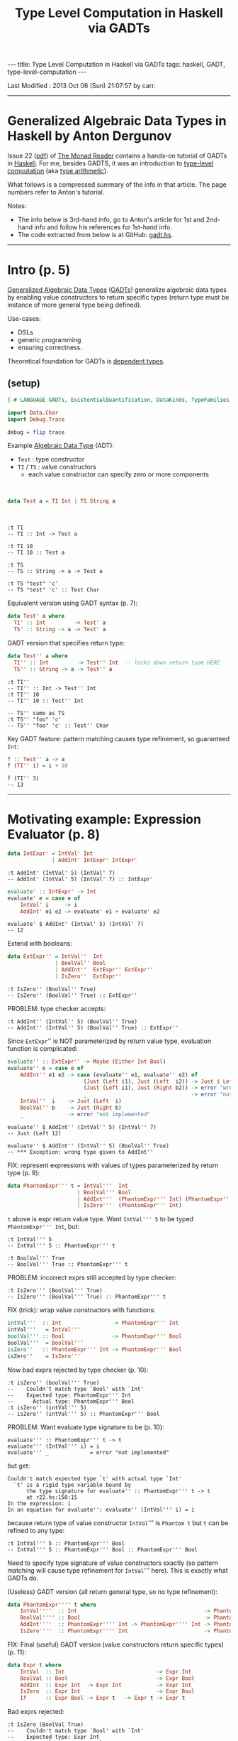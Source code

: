#+TITLE:       Type Level Computation in Haskell via GADTs
#+AUTHOR:      Harold Carr
#+DESCRIPTION: Type Level Computation in Haskell via GADTs
#+PROPERTY:    tangle gadt.hs
#+OPTIONS:     num:nil toc:t
#+OPTIONS:     skip:nil author:nil email:nil creator:nil timestamp:nil
#+INFOJS_OPT:  view:nil toc:t ltoc:t mouse:underline buttons:0 path:http://orgmode.org/org-info.js

#+BEGIN_HTML
---
title: Type Level Computation in Haskell via GADTs
tags: haskell, GADT, type-level-computation
---
#+END_HTML

# Created       : 2013 Aug 18 (Sun) 11:14:50 by carr.
Last Modified : 2013 Oct 06 (Sun) 21:07:57 by carr.

------------------------------------------------------------------------------
* Generalized Algebraic Data Types in Haskell by Anton Dergunov

Issue 22
([[http://themonadreader.files.wordpress.com/2013/08/issue221.pdf][pdf]])
of [[http://themonadreader.wordpress.com/][The Monad Reader]] contains
a hands-on tutorial of GADTs in [[http://www.haskell.org/][Haskell]].  For me, besides GADTS, it
was an introduction to [[http://www.impredicative.com/ur/tutorial/tlc.html][type-level computation]] (aka [[http://www.haskell.org/haskellwiki/Type_arithmetic][type arithmetic]]).

What follows is a compressed summary of the info in that article.
The page numbers refer to Anton's tutorial.

#+BEGIN_HTML
<!-- MORE -->
#+END_HTML

Notes:
- The info below is 3rd-hand info, go to Anton's article for 1st and
  2nd-hand info and follow his references for 1st-hand info.
- The code extracted from below is at GitHub: [[https://github.com/haroldcarr/learn-haskell/blob/master/paper/monad-reader/issue22/gadt.hs][gadt.hs]].

------------------------------------------------------------------------------
* Intro (p. 5)

[[http://www.haskell.org/haskellwiki/Generalised_algebraic_datatype][Generalized Algebraic Data Types]] ([[http://en.wikipedia.org/wiki/Generalized_algebraic_data_type][GADTs]]) generalize algebraic data
types by enabling value constructors to return specific types
(return type must be instance of more general type being defined).

Use-cases:
- DSLs
- generic programming
- ensuring correctness.

Theoretical foundation for GADTs is [[http://en.wikipedia.org/wiki/Dependent_type][dependent types]].

** (setup)

#+BEGIN_COMMENT
-- TODO: DataKinds does not seem to work here.  Use -XDataKinds on command line.
#+END_COMMENT
#+BEGIN_SRC haskell
{-# LANGUAGE GADTs, ExistentialQuantification, DataKinds, TypeFamilies, TypeOperators, MultiParamTypeClasses, FlexibleInstances #-}

import Data.Char
import Debug.Trace

debug = flip trace
#+END_SRC

Example [[http://en.wikipedia.org/wiki/Algebraic_data_type][Algebraic Data Type]] (ADT):
- =Test=  : type constructor
- =TI= / =TS= : value constructors
  - each value constructor can specify zero or more components

@@html:&nbsp;@@
#+BEGIN_SRC haskell
data Test a = TI Int | TS String a
#+END_SRC

@@html:&nbsp;@@
#+BEGIN_EXAMPLE
:t TI
-- TI :: Int -> Test a

:t TI 10
-- TI 10 :: Test a

:t TS
-- TS :: String -> a -> Test a

:t TS "test" 'c'
-- TS "test" 'c' :: Test Char
#+END_EXAMPLE

Equivalent version using GADT syntax (p. 7):

#+BEGIN_SRC haskell
data Test' a where
  TI' :: Int         -> Test' a
  TS' :: String -> a -> Test' a
#+END_SRC

GADT version that specifies return type:

#+BEGIN_SRC haskell
data Test'' a where
  TI'' :: Int         -> Test'' Int  -- locks down return type HERE
  TS'' :: String -> a -> Test'' a
#+END_SRC

#+BEGIN_EXAMPLE
:t TI''
-- TI'' :: Int -> Test'' Int
:t TI'' 10
-- TI'' 10 :: Test'' Int

-- TS'' same as TS
:t TS'' "foo" 'c'
-- TS'' "foo" 'c' :: Test'' Char
#+END_EXAMPLE

Key GADT feature: pattern matching causes type refinement, so guaranteed =Int=:

#+BEGIN_SRC haskell
f :: Test'' a -> a
f (TI'' i) = i + 10
#+END_SRC

#+BEGIN_EXAMPLE
f (TI'' 3)
-- 13
#+END_EXAMPLE

------------------------------------------------------------------------------
* Motivating example: Expression Evaluator (p. 8)

#+BEGIN_SRC haskell
data IntExpr' = IntVal' Int
              | AddInt' IntExpr' IntExpr'
#+END_SRC

#+BEGIN_EXAMPLE
:t AddInt' (IntVal' 5) (IntVal' 7)
-- AddInt' (IntVal' 5) (IntVal' 7) :: IntExpr'
#+END_EXAMPLE

#+BEGIN_SRC haskell
evaluate' :: IntExpr' -> Int
evaluate' e = case e of
    IntVal' i     -> i
    AddInt' e1 e2 -> evaluate' e1 + evaluate' e2
#+END_SRC

#+BEGIN_EXAMPLE
evaluate' $ AddInt' (IntVal' 5) (IntVal' 7)
-- 12
#+END_EXAMPLE

Extend with booleans:

#+BEGIN_SRC haskell
data ExtExpr'' = IntVal''  Int
               | BoolVal'' Bool
               | AddInt''  ExtExpr'' ExtExpr''
               | IsZero''  ExtExpr''
#+END_SRC

#+BEGIN_EXAMPLE
:t IsZero'' (BoolVal'' True)
-- IsZero'' (BoolVal'' True) :: ExtExpr''
#+END_EXAMPLE

PROBLEM: type checker accepts:

#+BEGIN_EXAMPLE
:t AddInt'' (IntVal'' 5) (BoolVal'' True)
-- AddInt'' (IntVal'' 5) (BoolVal'' True) :: ExtExpr''
#+END_EXAMPLE

Since =ExtExpr='' is NOT parameterized by return value type, evaluation function is complicated:

#+BEGIN_SRC haskell
evaluate'' :: ExtExpr'' -> Maybe (Either Int Bool)
evaluate'' e = case e of
    AddInt'' e1 e2 -> case (evaluate'' e1, evaluate'' e2) of
                        (Just (Left i1), Just (Left  i2)) -> Just $ Left $ i1 + i2
                        (Just (Left i1), Just (Right b2)) -> error "wrong type given to AddInt''" -- dynamic type-checking
                        _                                 -> error "not implemented"
    IntVal''  i    -> Just (Left  i)
    BoolVal'' b    -> Just (Right b)
    _              -> error "not implemented"
#+END_SRC

#+BEGIN_EXAMPLE
evaluate'' $ AddInt'' (IntVal'' 5) (IntVal'' 7)
-- Just (Left 12)

evaluate'' $ AddInt'' (IntVal'' 5) (BoolVal'' True)
-- *** Exception: wrong type given to AddInt''
#+END_EXAMPLE

FIX: represent expressions with values of types parameterized by return type (p. 9):

#+BEGIN_SRC haskell
data PhantomExpr''' t = IntVal'''  Int
                      | BoolVal''' Bool
                      | AddInt'''  (PhantomExpr''' Int) (PhantomExpr''' Int)
                      | IsZero'''  (PhantomExpr''' Int)
#+END_SRC

=t= above is expr return value type.  Want =IntVal''' 5= to be typed =PhantomExpr''' Int=, but:

#+BEGIN_EXAMPLE
:t IntVal''' 5
-- IntVal''' 5 :: PhantomExpr''' t

:t BoolVal''' True
-- BoolVal''' True :: PhantomExpr''' t
#+END_EXAMPLE

PROBLEM: incorrect exprs still accepted by type checker:

#+BEGIN_EXAMPLE
:t IsZero''' (BoolVal''' True)
-- IsZero''' (BoolVal''' True) :: PhantomExpr''' t
#+END_EXAMPLE

FIX (trick): wrap value constructors with functions:

#+BEGIN_SRC haskell
intVal'''  :: Int                -> PhantomExpr''' Int
intVal'''   = IntVal'''
boolVal''' :: Bool               -> PhantomExpr''' Bool
boolVal'''  = BoolVal'''
isZero''   :: PhantomExpr''' Int -> PhantomExpr''' Bool
isZero''    = IsZero'''
#+END_SRC

Now bad exprs rejected by type checker (p. 10):

#+BEGIN_EXAMPLE
:t isZero'' (boolVal''' True)
--    Couldn't match type `Bool' with `Int'
--    Expected type: PhantomExpr''' Int
--      Actual type: PhantomExpr''' Bool
:t isZero'' (intVal''' 5)
-- isZero'' (intVal''' 5) :: PhantomExpr''' Bool
#+END_EXAMPLE

PROBLEM: Want evaluate type signature to be (p. 10):

#+BEGIN_EXAMPLE
evaluate''' :: PhantomExpr''' t -> t
evaluate''' (IntVal''' i) = i
evaluate''' _             = error "not implemented"
#+END_EXAMPLE

but get:

#+BEGIN_EXAMPLE
    Couldn't match expected type `t' with actual type `Int'
      `t' is a rigid type variable bound by
          the type signature for evaluate'' :: PhantomExpr''' t -> t
          at r22.hs:150:15
    In the expression: i
    In an equation for evaluate'': evaluate'' (IntVal''' i) = i
#+END_EXAMPLE

because return type of value constructor =IntVal=''' is =Phantom t=
but =t= can be refined to any type:

#+BEGIN_EXAMPLE
:t IntVal''' 5 :: PhantomExpr''' Bool
-- IntVal''' 5 :: PhantomExpr''' Bool :: PhantomExpr''' Bool
#+END_EXAMPLE

Need to specify type signature of value constructors exactly (so pattern matching will cause type refinement for =IntVal=''' here).
This is exactly what GADTs do.

(Useless) GADT version (all return general type, so no type refinement):

#+BEGIN_SRC haskell
data PhantomExpr'''' t where
    IntVal''''  :: Int                                        -> PhantomExpr'''' t
    BoolVal'''' :: Bool                                       -> PhantomExpr'''' t
    AddInt''''  :: PhantomExpr'''' Int -> PhantomExpr'''' Int -> PhantomExpr'''' t
    IsZero''''  :: PhantomExpr'''' Int                        -> PhantomExpr'''' t
#+END_SRC

FIX: Final (useful) GADT version (value constructors return specific types) (p. 11):

#+BEGIN_SRC haskell
data Expr t where
    IntVal  :: Int                             -> Expr Int
    BoolVal :: Bool                            -> Expr Bool
    AddInt  :: Expr Int  -> Expr Int           -> Expr Int
    IsZero  :: Expr Int                        -> Expr Bool
    If      :: Expr Bool -> Expr t   -> Expr t -> Expr t
#+END_SRC

Bad exprs rejected:

#+BEGIN_EXAMPLE
:t IsZero (BoolVal True)
--    Couldn't match type `Bool' with `Int'
--    Expected type: Expr Int
--      Actual type: Expr Bool
#+END_EXAMPLE

Specific type returned by =IsZero=:

#+BEGIN_EXAMPLE
:t IsZero (IntVal 5)
-- IsZero (IntVal 5) :: Expr Bool
#+END_EXAMPLE

Well-defined evaluator / pattern matching causes type refinement:

#+BEGIN_SRC haskell
evaluate :: Expr t -> t
evaluate (IntVal i)     = i                           -- right hand side has type Int
evaluate (BoolVal b)    = b                           -- right hand side has type Bool
evaluate (AddInt e1 e2) = evaluate e1 + evaluate e2   -- right hand side has type Expr Int
                                                      --       and types of e1 e2 must be Expr Int
evaluate (IsZero e)     = evaluate e == 0
evaluate (If e1 e2 e3)  = if evaluate e1 then evaluate e2 else evaluate e3
#+END_SRC

#+BEGIN_EXAMPLE
AddInt (IntVal 5) (BoolVal True)
--    Couldn't match type `Bool' with `Int'
--    Expected type: Expr Int
--      Actual type: Expr Bool

:t evaluate $ AddInt (IntVal 5) (IntVal 7)
-- evaluate $ AddInt (IntVal 5) (IntVal 7) :: Int

evaluate $ AddInt (IntVal 5) (IntVal 7)
-- 12
#+END_EXAMPLE

------------------------------------------------------------------------------
* Generic Programming with GADTs (p. 12)

[[http://en.wikipedia.org/wiki/Generic_programming][Datatype-generic]] : functions take types as an arg, change behavior depending on type.

Example: encode data in binary form (can be done with type classes too).

Representation type whose values represent types:

#+BEGIN_SRC haskell
data Type t where
    TInt  :: Type Int
    TChar :: Type Char
    TList :: Type t -> Type [t]
    TDyn  :: Type Dynamic        -- not used until p. 14 in exposition
#+END_SRC

#+BEGIN_EXAMPLE
:t TInt
-- TInt :: Type Int
:t TList
-- TList :: Type t -> Type [t]
:t TList TInt
-- TList TInt :: Type [Int]
#+END_EXAMPLE

Since Haskell =String= is =[Char]=, define value constructor:

#+BEGIN_SRC haskell
tString :: Type String
tString = TList TChar
#+END_SRC

Output of encoding function is list of bits:

#+BEGIN_SRC haskell
data Bit = F | T deriving (Eq, Show)
#+END_SRC

Encoding function (p. 13):
#+BEGIN_COMMENT
- TODO: look into details of encoding functions (but does not matter for this GADT example)
#+END_COMMENT

#+BEGIN_SRC haskell
encode :: Type t -> t -> [Bit]
encode TInt i           = encodeInt i
encode TChar c          = encodeChar c
-- note T consed on front and F on end as separators
encode (TList _) []     = F : []
encode (TList t) (x:xs) = T : (encode t x) ++ encode (TList t) xs
encode TDyn (Dyn t v)   = encode t v                               -- not used until p. 14
#+END_SRC

[[http://stackoverflow.com/questions/9166148/how-to-implement-decimal-to-binary-function-in-haskell]] :

#+BEGIN_SRC haskell
encodeInt :: Int -> [Bit]
encodeInt 0 = [F]
encodeInt n = reverse $ helper n
    where helper 0 = []
          helper n = let (q,r) = n `divMod` 2 in (mkBit r) : helper q
          mkBit  i = if i == 1 then T else F

encodeChar :: Char -> [Bit]
encodeChar c = encodeInt $ ord c
#+END_SRC

#+BEGIN_EXAMPLE
encodeInt 0 == [F]
encodeInt 5 == [T,F,T]
encode TInt 331 == [T,F,T,F,F,T,F,T,T]
encode TInt 333 == [T,F,T,F,F,T,T,F,T]
-- Note: paper shows [T,F,T,...,F,F,F] for this

encode TInt 1 == [T]
encode TInt 2 == [T,F]
encode TInt 3 == [T,T]

    encode TInt 1 ++      encode TInt 2 ++       encode TInt 3         == [  T,  T,F,  T,T]
T : encode TInt 1 ++ (T : encode TInt 2) ++ (T : encode TInt 3) ++ [F] == [T,T,T,T,F,T,T,T,F]
encode (TList TInt) [1,2,3]                                            == [T,T,T,T,F,T,T,T,F]
-- Note: paper shows [T,T,F,...,F,F,F]
#+END_EXAMPLE

[[http://thid.thesa.com/thid-0513-0671-th-1425-3196][Universal Data Type]] : Organize around single universal type
(e.g., APL/real number arrays; SNOBOL/strings; LISP/lists; fun prog/exprs, Object/Java - except unboxed primitives).

Pair representation type with value (requires =ExistentialQuantification=) (p. 13):

#+BEGIN_SRC haskell
data Dynamic' = forall t. Dyn' (Type t) t
#+END_SRC

Previous defines [[http://en.wikibooks.org/wiki/Haskell/Existentially_quantified_types][existential data type]]:
way of "squashing" a group of types into one, single type (in Haskell).

Can also be represented as GADT:

#+BEGIN_SRC haskell
data Dynamic where
    Dyn :: Type t -> t -> Dynamic

encode' :: Dynamic -> [Bit]
encode' (Dyn t v) = encode t v
#+END_SRC

#+BEGIN_EXAMPLE
let c = Dyn (TList TInt) [1,2,3]
:t c
-- c :: Dynamic
encode' c == encode (TList TInt) [1,2,3]
encode' c == [T,T,T,T,F,T,T,T,F]
#+END_EXAMPLE

Define heterogeneous lists (p. 14):

#+BEGIN_EXAMPLE
let d = [Dyn TInt 10, Dyn tString "test"]
:t d
--      [Dyn TInt 10, Dyn tString "test"] :: [Dynamic]
-- (Note: paper had : Dyn TString "test")
#+END_EXAMPLE

But cannot make this list =Dynamic=.

FIX:
- extend representation, adding value constructor (done above in =data Type t=).
- add to patterns of encode functions (done above in =encode TDyn=).

@@html:&nbsp;@@
#+BEGIN_EXAMPLE
let e = Dyn (TList TDyn) d
:t e
-- e :: Dynamic
encode' e == [T,T,F,T,F,T,T,T,T,T,F,T,F,F,T,T,T,F,F,T,F,T,T,T,T,T,F,F,T,T,T,T,T,T,F,T,F,F,F,F]
#+END_EXAMPLE

Dynamic data type is useful for communication with env when type not known in advance.
Then a type cast is required (p. 14):

#+BEGIN_SRC haskell
castInt :: Dynamic -> Maybe Int
castInt (Dyn TInt i) = Just i
castInt (Dyn _    _) = Nothing
#+END_SRC

More generic solution that works for all types referenced (but not shown) in paper.

Conclusion:
- PRO: generic programming possible
- CON: must extend representation type whenever define new data type

------------------------------------------------------------------------------
* Proving Correctness of List Operations (p. 15)

Types can ensure only a non-empty List is passed to =head=.
Types can encode other properties: e.g., non-empty lists; lists of certain length.

#+BEGIN_SRC haskell
-- ADT:
-- data List t = Nil | Cons t (List t)

-- GADT:
data List t where
    Nil  ::                List t
    Cons :: t -> List t -> List t

listHead :: List t -> t
listHead (Cons a _) = a
listHead Nil        = error "empty list"
#+END_SRC

# --------------------------------------------------
** Encode empty/non-empty list in type

To ensure no failure, define non-empty lists:

#+BEGIN_SRC haskell
data Empty
data NonEmpty

-- param f is Empty when list is empty, NonEmpty otherwise
data SafeList' t f where
    Nil'  ::                       SafeList' t Empty
    Cons' :: t -> SafeList' t f -> SafeList' t NonEmpty

-- head that can ONLY take non-empty lists (p. 16):
headSafe' :: SafeList' t NonEmpty -> t
headSafe' (Cons' t _) = t
#+END_SRC

#+BEGIN_EXAMPLE
headSafe' Nil'
--    Couldn't match type `Empty' with `NonEmpty'
--    Expected type: SafeList' t0 NonEmpty
--      Actual type: SafeList' t0 Empty
let hs = Cons' 1 $ Cons' 2 $ Cons' 3 Nil'
:t hs
hs :: SafeList' Integer NonEmpty
headSafe' hs
-- 1
#+END_EXAMPLE

PROBLEM:

#+BEGIN_EXAMPLE
repeatElem' :: a -> Int -> SafeList' a ???
repeatElem' a 0 = Nil'
repeatElem' a n = Cons' a (repeatElem a (n-1))
#+END_EXAMPLE

Cannot determine return type because =Empty= / =NonEmpty= lists have completely different types.

FIX: relax =Cons=' value constructor:

#+BEGIN_SRC haskell
data SafeList'' t f where
    Nil''  ::                        SafeList'' t Empty
    Cons'' :: t -> SafeList'' t f -> SafeList'' t f'     -- note f'
#+END_SRC

Now =SafeList t Empty= is a type of possibly empty lists:

#+BEGIN_EXAMPLE
:t Nil''
-- Nil'' :: SafeList'' t Empty
:t Cons'' 'a' Nil''
-- Cons'' 'a' Nil'' :: SafeList'' Char f'
:t Cons'' 'a' Nil'' :: SafeList'' Char Empty
-- Cons'' 'a' Nil'' :: SafeList'' Char Empty    :: SafeList'' Char Empty
:t Cons'' 'a' Nil'' :: SafeList'' Char NonEmpty
-- Cons'' 'a' Nil'' :: SafeList'' Char NonEmpty :: SafeList'' Char NonEmpty
#+END_EXAMPLE

Now can define (p. 17):

#+BEGIN_SRC haskell
repeatElem'' :: a -> Int -> SafeList'' a Empty
repeatElem'' a 0 = Nil''
repeatElem'' a n = Cons'' a (repeatElem'' a (n-1))
#+END_SRC

#+BEGIN_EXAMPLE
-- note: cannot Show it
let a = repeatElem'' 'c' 3
:t a
-- a :: SafeList'' Char Empty
#+END_EXAMPLE

PROBLEM: anything can slip through =f=':

#+BEGIN_EXAMPLE
:t Cons'' 'a' Nil'' :: SafeList'' Char Bool
-- Cons'' 'a' Nil'' :: SafeList'' Char Bool :: SafeList'' Char Bool

:t Cons'' 'a' Nil'' :: SafeList'' Char Int
-- Cons'' 'a' Nil'' :: SafeList'' Char Int :: SafeList'' Char Int
#+END_EXAMPLE

FIX: give =Empty= / =NonEmpty= same kind.   Discussed later for =Nat=.

# --------------------------------------------------
** Encode list length in type

Stronger invariant: list length (p. 17):

Note:  =Empty= / =NonEmpty= not enough.  Need to encode length in type.

#+BEGIN_COMMENT
-- TODO: understand DataKinds
-- TODO: understand these data type syntax and semantics
#+END_COMMENT

(Requires =DataKinds=.)

#+BEGIN_SRC haskell
-- Peano numbers
data Zero'''
data Succ''' n

data List''' a n where
    Nil'''  ::                     List''' a Zero'''
    Cons''' :: a -> List''' a n -> List''' a (Succ''' n)

headSafe''' :: List''' t (Succ''' n) -> t
headSafe''' (Cons''' t _) = t

-- type encode that map does not change length
mapSafe''' :: (a -> b) -> List''' a n -> List''' b n
mapSafe''' _         Nil''' = Nil'''
mapSafe''' f (Cons''' x xs) = Cons''' (f x) (mapSafe''' f xs)
#+END_SRC

#+BEGIN_EXAMPLE
let hs = headSafe''' $ Cons''' 1 $ Cons''' 2 $ Nil'''
:t hs
-- hs :: Integer

let ms = mapSafe''' (\x -> x + 1) $ Cons''' 1 $ Cons''' 2 $ Nil'''
:t ms
-- ms :: List''' Integer (Succ''' (Succ''' Zero'''))
#+END_EXAMPLE

#+BEGIN_COMMENT
TODO: understand where 'Succ comes from (probably DataKinds)
#+END_COMMENT

To implement concatenation need type-level Peano addition.
- One way: type families (here understood as type-level function)
- Requires =TypeFamilies=
- p. 18

@@html:&nbsp;@@
#+BEGIN_SRC haskell
type family Plus''' a b
type instance Plus''' Zero'''     n = n
type instance Plus''' (Succ''' m) n = Succ''' (Plus''' m n)

concatenate''' :: List''' a m -> List''' a n -> List''' a (Plus''' m n)
concatenate''' Nil''' ys = ys
concatenate''' (Cons''' x xs) ys = Cons''' x (concatenate''' xs ys)
#+END_SRC

@@html:&nbsp;@@
#+BEGIN_EXAMPLE
let c = concatenate''' (Cons''' 1 $ Cons''' 2 $ Nil''') (Cons''' 3 $ Cons''' 4 $ Nil''')
:t c
-- c :: List''' Integer (Succ''' (Succ''' (Succ''' (Succ''' Zero'''))))
#+END_EXAMPLE

PROBLEM: =Succ= has a type parameter of =kind *=.
- allows nonsense: =Succ Int=

#+BEGIN_COMMENT
TODO: I get: Not in scope: data constructor `Succ'
#+END_COMMENT

FIX: Types classify values.  Kinds classify types.  So declare a new kind:

- =Nat=' is a type, =Zero=' / =Succ=' are value constructors.
- But, due to promotion, =Nat=' also a kind; =Zero=' / =Succ=' also types.
- Sometimes necessary to prepend quote (e.g., '=Succ=') to refer to *type* (not value constructor)

@@html:&nbsp;@@
#+BEGIN_SRC haskell
data Nat'''' = Zero'''' | Succ'''' Nat''''
#+END_SRC

@@html:&nbsp;@@
#+BEGIN_EXAMPLE
-- Type-level representation of number two (although prepended quote not necessary here):
type    Two = 'Succ'''' ('Succ'''' 'Zero'''')
:i Two
-- type Two = 'Succ'''' ('Succ'''' 'Zero'''')
#+END_EXAMPLE

Now =Succ Int= will be rejected.

Specify type of second parameter has kind Nat (p. 19):

#+BEGIN_SRC haskell
data List'''' a (n::Nat'''') where
    Nil''''  ::                      List'''' a 'Zero''''
    Cons'''' :: a -> List'''' a n -> List'''' a ('Succ'''' n)
#+END_SRC

PROBLEM: But can't write return type for:

#+BEGIN_EXAMPLE
repeatElem'''' :: a -> Int -> List'''' ????
#+END_EXAMPLE

Need count both a runtime and type-check time.

FIX: singleton types (types with only one value other than bottom):

#+BEGIN_SRC haskell
data NatSing (n::Nat'''') where
    ZeroSing ::              NatSing 'Zero''''
    SuccSing :: NatSing n -> NatSing ('Succ'''' n)
#+END_SRC

#+BEGIN_COMMENT
TODO: understand
#+END_COMMENT

=NatSing= constructors mirror =Nat='''' constructors.
Thus every TYPE of kind =Nat= corresponds to exactly *one* VALUE of the singleton data type where parameter =n= has exactly this type.

#+BEGIN_EXAMPLE
:t ZeroSing
-- ZeroSing :: NatSing 'Zero''''

:t SuccSing $ SuccSing ZeroSing
-- SuccSing $ SuccSing ZeroSing :: NatSing ('Succ'''' ('Succ'''' 'Zero''''))
#+END_EXAMPLE

Can now define:

#+BEGIN_SRC haskell
repeatElem'''' :: a -> NatSing n -> List'''' a n
repeatElem'''' _ ZeroSing     = Nil''''
repeatElem'''' x (SuccSing n) = Cons'''' x (repeatElem'''' x n)  -- note: subtraction done by structural induction
#+END_SRC

#+BEGIN_EXAMPLE
let re = repeatElem'''' 'C' (SuccSing $ SuccSing ZeroSing)
:t re
-- re :: List'''' Char ('Succ'''' ('Succ'''' 'Zero''''))
#+END_EXAMPLE

# --------------------------------------------------
** Encode length comparison in type

Example: do not exceed list length

Requires =TypeOperators=

Requires type-level magnitude comparison function (defined by structural induction):

#+BEGIN_SRC haskell
type family   (m::Nat'''')  :< (n::Nat'''') :: Bool
type instance  m            :< 'Zero''''     = 'False
type instance 'Zero''''     :< ('Succ'''' n) = 'True
type instance ('Succ'''' m) :< ('Succ'''' n) = m :< n
#+END_SRC

- given
  - list of length      =m=
  -         index  =n=
- ensure           =n :< m=
- note: =~= is equality constraint

@@html:&nbsp;@@
#+BEGIN_SRC haskell
nthElem'''' :: (n :< m) ~ 'True => List'''' a m -> NatSing n -> a
nthElem'''' (Cons'''' x  _) ZeroSing     = x
nthElem'''' (Cons'''' _ xs) (SuccSing n) = nthElem'''' xs n
#+END_SRC

@@html:&nbsp;@@
#+BEGIN_EXAMPLE
let ne = nthElem'''' (repeatElem'''' 'C' (SuccSing $ SuccSing ZeroSing)) (SuccSing $ SuccSing ZeroSing)
--    Couldn't match type 'False with 'True
--    Expected type: 'True
--      Actual type: 'Succ'''' ('Succ'''' 'Zero'''')
--                   :< 'Succ'''' ('Succ'''' 'Zero'''')

let ne = nthElem'''' (repeatElem'''' 'C' (SuccSing $ SuccSing ZeroSing))            (SuccSing ZeroSing)
:t ne
-- ne :: Char
#+END_EXAMPLE

# --------------------------------------------------
** LIST SUMMARY (p. 21):

- Used GADTs to specify correctness of list operations verified by type-checker.
- Specified necessary properties in the data type.
- Set of properties motivated by the actual operations to be performed.
- =head= : only needed =Empty= / =NonEmpty=
- Other operations need count of elements it contains.


------------------------------------------------------------------------------
* Proving Correctness of Red-Black Tree Insert (p. 21)

- [[http://en.wikipedia.org/wiki/Red%E2%80%93black_tree][Red-Black Trees]]
- [[http://www.seas.upenn.edu/~sweirich/][Stephanie Weirich's]]
  - slides ([[http://www.seas.upenn.edu/~sweirich/talks/flops2012.pdf][pdf]]) for reference [7] (p. 33)
  - [[http://www.seas.upenn.edu/~cis552/12fa/schedule.html][course/code]] - scroll down to RedBlack[1|2|3]

@@html:&nbsp;@@
#+BEGIN_SRC haskell
data Color   = R | B deriving (Eq, Show)
data Node' a = E' | N' Color (Node' a) a (Node' a)
type Tree' a = Node' a
#+END_SRC

For any node =N c l x r=, values less than =x= are stored in =l=, otherwise =r=:

#+BEGIN_SRC haskell
member' :: Ord a => a -> Tree' a -> Bool
member' _ E' = False
member' x (N' _ l a r)
    | x < a = member' x l
    | x > a = member' x r
    | otherwise = True
#+END_SRC

Invariants (guarantee tree is balanced) (p. 22)
- ensure longest path from root
  - containing alternating red-black nodes)
- can only be twice as long as the shortest path
  - containing only red nodes.

Ensure operations take /O/ (log /n/ ) time,
(where /n/ is number of elements) in worst case.

1. Root is black.
-  Leafs are black.
-  Red nodes have black children.
-  /Black Height/: For each node, all paths from that node to leaf
   contain same number of black nodes.

@@html:&nbsp;@@
#+BEGIN_SRC haskell
insert' :: Ord a => Tree' a -> a -> Tree' a
insert' t v = blacken (insert'' t v) where
    insert'' n@(N' c l a r) x
        | x < a = leftBalance'  (N' c (insert'' l x) a           r)
        | x > a = rightBalance' (N' c           l    a (insert'' r x))
        | otherwise = n
    insert''    E'     x    = N' R E' x E'
    blacken    (N' _ l x r) = N' B l  x r
#+END_SRC

Same recursive descent to leaf nodes as binary search trees, except
ensuring invariants:
- 4: red node inserted
- 1: blacken root
- 3: =leftBalance= / =rightBalance=

@@html:&nbsp;@@
#+BEGIN_SRC haskell
leftBalance' :: Node' a -> Node' a
leftBalance' (N' B (N' R (N' R a x       b) y       c)  z d) =
              N' R (N' B       a x       b) y (N' B c   z d)
leftBalance' (N' B (N' R       a x (N' R b  y       c)) z d) =
              N' R (N' B       a x       b) y (N' B c   z d)
leftBalance' n = n

rightBalance' :: Node' a -> Node' a
rightBalance' (N' B       a x (N' R       b  y (N' R c  z d))) =
               N' R (N' B a x             b) y (N' B c  z d)
rightBalance' (N' B       a x (N' R (N' R b  y       c) z d))  =
               N' R (N' B a x             b) y (N' B c  z d)
#+END_SRC

# --------------------------------------------------
** Proving 4th invariant maintained by insert (p. 23)

Add black height:

#+BEGIN_SRC haskell
data Nat = Zero | Succ Nat deriving (Eq, Show)
#+END_SRC

#+BEGIN_EXAMPLE
{-
data Node a (bh::Nat) where
    -- leaf has bh 0
    E :: Node a 'Zero
    -- bh must be conditionally incremented based on color
    N :: Color -> Node a bh -> a -> Node a bh -> Node a ???
-}
#+END_EXAMPLE

Increment done via type family (requires =TypeFamilies=, =DataKinds=) (p. 24):

#+BEGIN_SRC haskell
type family IncBH (c::Color) (bh::Nat) :: Nat
type instance IncBH R bh =      bh
type instance IncBH B bh = Succ bh
#+END_SRC

Requires color to be passed as type (for =IncBH=) and as a value (for
=Node= value constructor).  Use singleton type as bridge:

#+BEGIN_SRC haskell
data ColorSingleton (c::Color) where
    SR :: ColorSingleton R
    SB :: ColorSingleton B

instance Show (ColorSingleton c) where
    show SR = "R"
    show SB = "B"
#+END_SRC

Value of singleton type passed to =Node= value constructor and
color type used for =IncBH=:

#+BEGIN_SRC haskell
data Node4 a (bh::Nat) where
    E4 :: Node4 a 'Zero
    N4 :: ColorSingleton c -> Node4 a bh -> a -> Node4 a bh
                           -> Node4 a (IncBH c bh)
#+END_SRC

In Haskell, when creating a new type, every type variable on
right-hand side of definition must also appear on left-hand
side. Therefore (p. 24):

PROBLEM: cannot write:

#+BEGIN_EXAMPLE
type Tree4 a = Node4 a bh
#+BEGIN_EXAMPLE

FIX 1: use /existential types/ (requires =RankNTypes=):

#+BEGIN_EXAMPLE
type Tree4 a = forall bh. Node4 a bh
#+END_EXAMPLE

FIX 2: GADT:

#+BEGIN_SRC haskell
data Tree4 a where
    Root4 :: Node4 a bh -> Tree4 a
#+END_SRC

=insert= same as above except type annotations (p. 36):

#+BEGIN_SRC haskell
insert4 :: Ord a => Tree4 a -> a -> Tree4 a
insert4 (Root4 t) v = blacken (insert' t v) where
    insert' :: Ord a => Node4 a n -> a -> Node4 a n
    insert' n@(N4 c l a r) x
        | x < a = leftBalance4  (N4 c (insert' l x) a          r)
        | x > a = rightBalance4 (N4 c          l    a (insert' r x))
        | otherwise = n
    insert'    E4     x    =        N4 SR E4 x E4
    blacken   (N4 _ l x r) = Root4 (N4 SB l x r)


leftBalance4  :: Node4 a bh -> Node4 a bh
leftBalance4  (N4 SB (N4 SR (N4 SR a x        b) y        c)  z d) =
               N4 SR (N4 SB        a x        b) y (N4 SB c   z d)
leftBalance4  (N4 SB (N4 SR        a x (N4 SR b  y        c)) z d) =
               N4 SR (N4 SB        a x        b) y (N4 SB c   z d)
leftBalance4 n = n

rightBalance4 :: Node4 a bh -> Node4 a bh
rightBalance4 (N4 SB        a x (N4 SR        b  y (N4 SR c   z d))) =
               N4 SR (N4 SB a x               b) y (N4 SB c   z d)
rightBalance4 (N4 SB        a x (N4 SR (N4 SR b  y        c)  z d))  =
               N4 SR (N4 SB a x               b) y (N4 SB c   z d)
#+END_SRC

# --------------------------------------------------
** Proving 3rd invariant maintained by insert (p. 25)

Valid colors for a node on type level.  Can be done via type families
(as above) or type classes (here) (requires =MultiParamTypeClasses=):

#+BEGIN_SRC haskell
class ValidColors (parent::Color) (child1::Color) (child2::Color)
#+END_SRC

Functions not needed on =ValidColors=, just valid instance (requires =FlexibleInstances=):

#+BEGIN_SRC haskell
instance ValidColors R B  B  -- red with only black children
instance ValidColors B lc rc -- black with children of any color
#+END_SRC

Add color type as param to =Node= and restrict to =ValidColors=
(also ensures 2nd invariant):

#+BEGIN_SRC haskell
data Node a (bh::Nat) (c::Color) where
    E :: Node a 'Zero B
    N :: ValidColors c lc rc => ColorSingleton c
           -> Node a bh lc -> a -> Node a bh rc
              -> Node a (IncBH c bh) c

instance Show a => Show (Node a b c) where
    show  E          = "eb"
    show (N c l x r) = "(N"
                         ++ " " ++ (show c)
                         ++ " " ++ (show l)
                         ++ " " ++ (show x)
                         ++ " " ++ (show r)
                         ++ ")"
#+END_SRC

Root of =Tree= is black (1st invariant):

#+BEGIN_SRC haskell
data Tree a where
    Root :: Node a bh B -> Tree a

instance Show a => Show (Tree a) where
    show (Root t) = "(Root " ++ show t ++")"
#+END_SRC

Insert can temporarily invalidate 3rd invariant.
So cannot use =Tree=.  Instead a =Node= with color restrictions:

#+BEGIN_SRC haskell
data IntNode a (n::Nat) where
    IntNode :: ColorSingleton c
                 -> Node a n c1 -> a -> Node a n c2
                    -> IntNode a (IncBH c n)
#+END_SRC

Update type of =insert= functions (p. 26/38):

#+BEGIN_SRC haskell
insert :: Ord a => Tree a -> a -> Tree a
insert (Root t) v = blacken (insert' t v) where
    insert' :: Ord a => Node a n c -> a -> IntNode a n
    insert'     n@(N c l a r) x
        | x < a = leftBalance  c (insert' l x) a          r    `debug` "i<"
        | x > a = rightBalance c          l    a (insert' r x) `debug` "i>"
        | otherwise = IntNode  c          l    a          r    `debug` "i="
    insert'        E          x =
                      IntNode  SR         E    x          E    `debug` "iE"
    blacken (IntNode _ l x r) =
                      Root  (N SB         l    x          r)   `debug` "blacken"
#+END_SRC

Before, passed whole =Node= as param.
But 3rd invariant can be temporarily violated.
So explicitly pass params of =Node= and left child
using =IntNode=:

#+BEGIN_SRC haskell
leftBalance :: ColorSingleton c
               -> IntNode a n -> a -> Node a n c'
                  -> IntNode a (IncBH c n)
-- 1:
leftBalance         SB (IntNode SR (N SR a              x       b) y       c)   z d =
            IntNode SR (N       SB       a              x       b) y (N SB c    z d)    `debug` "lb1"
-- 2:
leftBalance         SB (IntNode SR       a              x (N SR b  y       c))  z d =
            IntNode SR (N       SB       a              x       b) y (N SB c    z d)    `debug` "lb2"
-- 3:
-- tree balanced, but need to change type from IntNode to Node:
leftBalance         c  (IntNode SB       a              x       b)              z d =
            IntNode c  (N       SB       a              x       b)              z d     `debug` "lb3"
-- 4:
-- red nodes must have black children
leftBalance         c  (IntNode SR       a@(N SB _ _ _) x       b@(N SB _ _ _)) z d =
            IntNode c  (N       SR       a              x       b)              z d     `debug` "lb4"
-- 5:
-- red nodes must have black children
leftBalance         c  (IntNode SR       E              x          E)           z d =
            IntNode c  (N       SR       E              x          E)           z d     `debug` "lb5"

-- cannot happen, but not enough type info to omit:
leftBalance         _  (IntNode SR        (N SR _ _ _)  _          _)           _ _ =
                error "cannot happen"
leftBalance         _  (IntNode SR      _               _         (N SR _ _ _)) _ _ =
                error "cannot happen"

-- The case of one regular node and one leaf node is not valid,
-- because nodes have different black heights
-- so no need to look for that case.
#+END_SRC

p. 38

#+BEGIN_SRC haskell
rightBalance :: ColorSingleton c
               -> Node a n c' -> a -> IntNode a n
                  -> IntNode a (IncBH c n)
-- 1:
rightBalance               SB a x (IntNode SR       b              y (N SR c  z d)) =
             IntNode SR (N SB a x                   b)             y (N SB c  z d)    `debug` "rb1"
-- 2:
rightBalance               SB a x (IntNode SR (N SR b              y       c) z d)  =
             IntNode SR (N SB a x                   b)             y (N SB c  z d)    `debug` "rb2"
-- 3:
rightBalance         c        a x (IntNode SB       b              y            d)  =
             IntNode c        a x (N       SB       b              y            d)    `debug` "rb3"
-- 4:
rightBalance         c        a x (IntNode SR       b@(N SB _ _ _) y            d@(N SB _ _ _)) =
             IntNode c        a x (N       SR       b              y            d)    `debug` "rb4"
-- 5:
rightBalance         c        a x (IntNode SR  E                   y  E)            =
             IntNode c        a x (N       SR  E                   y  E)              `debug` "rb5"

rightBalance _                _ _ (IntNode SR (N SR _ _ _)         _  _)            =
             error "cannot happen"
rightBalance _                _ _ (IntNode SR _                    _ (N SR _ _ _))  =
             error "cannot happen"
#+END_SRC

# --------------------------------------------------
** Red-Black Trees in Action

#+BEGIN_SRC haskell
member :: Ord a => a -> Tree a -> Bool
member x (Root t) = mem x t where
    mem :: Ord a => a -> Node a bh c -> Bool
    mem x E = False
    mem x (N _ l y r)
        | x < y     = mem x l
        | x > y     = mem x r
        | otherwise = True

elements :: Ord a => Tree a -> [a]
elements (Root t) = aux t [] where
    aux :: Ord a => Node a bh c -> [a] -> [a]
    aux E xs = xs
    aux (N _ l y r) xs = aux l (y : aux r xs)
#+END_SRC

#+BEGIN_EXAMPLE
member 100 $                         insert (Root E) 100
member   0 $                 insert (insert (Root E) 100) 101
member 100 $         insert (insert (insert (Root E) 100) 101) 1
member   0 $ insert (insert (insert (insert (Root E) 100) 101) 1) 0
elements   $ insert (insert (insert (insert (Root E) 100) 101) 1) 0
-- [0,1,100,101]
#+END_EXAMPLE

[[http://cs.lmu.edu/~ray/notes/redblacktrees/]]

In progress ...

#+BEGIN_EXAMPLE
let root  = (Root E)

(Root eb)

let one   = insert root   4

iE
blacken
(Root (N B eb 4 eb))
#+END_EXAMPLE
#+BEGIN_EXAMPLE
let two   = insert one    7

i>
iE
rb5
blacken
(Root (N B eb 4 (N R eb 7 eb)))
#+END_EXAMPLE
#+BEGIN_EXAMPLE
let three = insert two   12

i>
i>
iE
rb5
rb1
blacken
(Root (N B (N B eb 4 eb) 7 (N B eb 12 eb)))
#+END_EXAMPLE
#+BEGIN_EXAMPLE
let four  = insert three 15
#+END_EXAMPLE
#+BEGIN_EXAMPLE
let five  = insert four   3
#+END_EXAMPLE
#+BEGIN_EXAMPLE
let six   = insert five   5
#+END_EXAMPLE
#+BEGIN_EXAMPLE
let seven = insert six   14
#+END_EXAMPLE
#+BEGIN_EXAMPLE
let eight = insert seven 18
#+END_EXAMPLE
#+BEGIN_EXAMPLE
let nine  = insert eight 16
#+END_EXAMPLE
#+BEGIN_EXAMPLE
let ten   = insert nine  17
#+END_EXAMPLE

# --------------------------------------------------
** Red-Black Tree proofs in Agda and Coq

- [[http://wiki.portal.chalmers.se/agda/pmwiki.php][Agda]]
  - See [[http://www.cs.cmu.edu/~drl/][Dan Licata's]] lecture videos at
    [[http://www.cs.uoregon.edu/research/summerschool/summer13/curriculum.html][Oregon Programming Languages Summer School 2013]]
    (scroll down)
- [[http://coq.inria.fr/][Coq]]
  - In [[http://adam.chlipala.net/][Ada Chlipala's]]
    /Certified Programming with Dependent Types/
    [[http://adam.chlipala.net/cpdt/html/MoreDep.html][MoreDep]]
    chapter (scroll down)

# END OF FILE.

